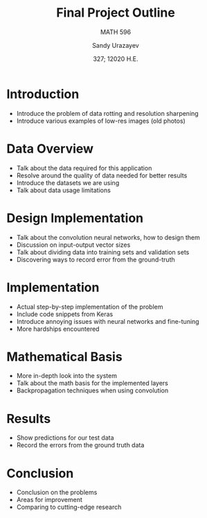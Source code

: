 #+latex_class: article
#+latex_class_options: [12pt]
#+latex_header_extra:\usepackage{amsmath}
#+latex_header_extra:\usepackage{amssymb}
#+latex_header_extra:\usepackage{setspace}
#+latex_header_extra:\usepackage{subcaption}
#+latex_header_extra:\usepackage{mathtools}
#+latex_header_extra:\usepackage{xfrac}
#+latex_header_extra:\usepackage[margin=1in]{geometry}
#+latex_header_extra:\usepackage[utf8]{inputenc}
#+latex_header_extra:\usepackage{color}
#+latex_header_extra:\usepackage{epsf}
#+latex_header_extra:\usepackage{tikz}
#+latex_header_extra:\usepackage{graphicx}
#+latex_header_extra:\usepackage{pslatex}
#+latex_header_extra:\usepackage{hyperref}
#+latex_header_extra:\usepackage[adobe-utopia]{mathdesign}
#+latex_header_extra:\usepackage{helvet}
#+latex_header_extra:\renewcommand{\familydefault}{\sfdefault}
#+latex_header_extra:\usepackage{textgreek}
#+latex_header_extra:\renewcommand*{\textgreekfontmap}{%
#+latex_header_extra:  {phv/*/*}{LGR/neohellenic/*/*}%
#+latex_header_extra:  {*/b/n}{LGR/artemisia/b/n}%
#+latex_header_extra:  {*/bx/n}{LGR/artemisia/bx/n}%
#+latex_header_extra:  {*/*/n}{LGR/artemisia/m/n}%
#+latex_header_extra:  {*/b/it}{LGR/artemisia/b/it}%
#+latex_header_extra:  {*/bx/it}{LGR/artemisia/bx/it}%
#+latex_header_extra:  {*/*/it}{LGR/artemisia/m/it}%
#+latex_header_extra:  {*/b/sl}{LGR/artemisia/b/sl}%
#+latex_header_extra:  {*/bx/sl}{LGR/artemisia/bx/sl}%
#+latex_header_extra:  {*/*/sl}{LGR/artemisia/m/sl}%
#+latex_header_extra:  {*/*/sc}{LGR/artemisia/m/sc}%
#+latex_header_extra:  {*/*/sco}{LGR/artemisia/m/sco}%
#+latex_header_extra:}
#+latex_header_extra:\makeatletter
#+latex_header_extra:\newcommand*{\rom}[1]{\expandafter\@slowromancap\romannumeral #1@}
#+latex_header_extra:\makeatother
#+latex_header_extra:\DeclarePairedDelimiterX{\infdivx}[2]{(}{)}{%
#+latex_header_extra:  #1\;\delimsize\|\;#2%
#+latex_header_extra:}
#+latex_header_extra:\newcommand{\infdiv}{D\infdivx}
#+latex_header_extra:\DeclarePairedDelimiter{\norm}{\lVert}{\rVert}
#+latex_header_extra:\def\Z{\mathbb Z}
#+latex_header_extra:\def\R{\mathbb R}
#+latex_header_extra:\def\C{\mathbb C}
#+latex_header_extra:\def\N{\mathbb N}
#+latex_header_extra:\def\Q{\mathbb Q}
#+latex_header_extra:\def\noi{\noindent}
#+latex_header_extra:\onehalfspace
#+latex_compiler: xelatex
#+options: ':nil *:t -:t ::t <:t H:3 \n:nil ^:t arch:headline author:t
#+options: broken-links:nil c:nil creator:nil d:(not "LOGBOOK") date:t e:t
#+options: email:t f:t inline:t num:t p:nil pri:nil prop:nil stat:t tags:t
#+options: tasks:t tex:t timestamp:t title:t toc:nil todo:t |:t num:nil
#+language: en
#+author: Sandy Urazayev
#+title: Final Project Outline
#+subtitle: MATH 596
#+date: 327; 12020 H.E.
#+email: University of Kansas (ctu@ku.edu)
* Introduction
  - Introduce the problem of data rotting and resolution sharpening
  - Introduce various examples of low-res images (old photos)

* Data Overview
  - Talk about the data required for this application
  - Resolve around the quality of data needed for better results
  - Introduce the datasets we are using
  - Talk about data usage limitations

* Design Implementation
  - Talk about the convolution neural networks, how to design them
  - Discussion on input-output vector sizes
  - Talk about dividing data into training sets and validation sets
  - Discovering ways to record error from the ground-truth

* Implementation
  - Actual step-by-step implementation of the problem
  - Include code snippets from Keras
  - Introduce annoying issues with neural networks and fine-tuning
  - More hardships encountered

* Mathematical Basis
  - More in-depth look into the system
  - Talk about the math basis for the implemented layers
  - Backpropagation techniques when using convolution

* Results
  - Show predictions for our test data
  - Record the errors from the ground truth data

* Conclusion
  - Conclusion on the problems
  - Areas for improvement
  - Comparing to cutting-edge research

